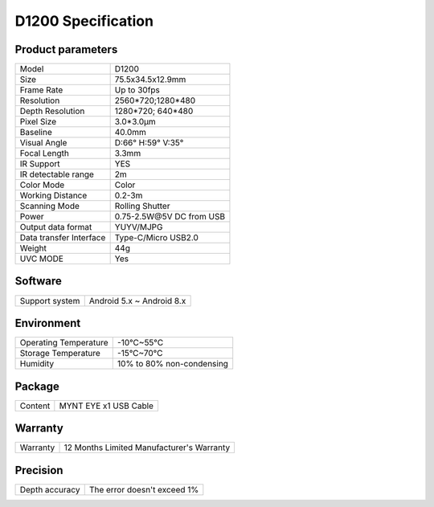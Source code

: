 .. _product_spec_d1200:

D1200 Specification
=============================

Product parameters
---------------------

===========================  ====================================
  Model                        D1200
---------------------------  ------------------------------------
  Size                         75.5x34.5x12.9mm
---------------------------  ------------------------------------
  Frame Rate                   Up to 30fps
---------------------------  ------------------------------------
  Resolution                   2560*720;1280*480
---------------------------  ------------------------------------
 Depth Resolution              1280*720; 640*480
---------------------------  ------------------------------------
  Pixel Size                   3.0*3.0μm
---------------------------  ------------------------------------
  Baseline                     40.0mm
---------------------------  ------------------------------------
  Visual Angle                 D:66° H:59° V:35°
---------------------------  ------------------------------------
  Focal Length                 3.3mm
---------------------------  ------------------------------------
  IR Support                   YES
---------------------------  ------------------------------------
  IR detectable range          2m
---------------------------  ------------------------------------
  Color Mode                   Color
---------------------------  ------------------------------------
  Working Distance             0.2-3m
---------------------------  ------------------------------------
  Scanning Mode                Rolling Shutter
---------------------------  ------------------------------------
  Power                        0.75-2.5W\@5V DC from USB
---------------------------  ------------------------------------
  Output data format           YUYV/MJPG
---------------------------  ------------------------------------
  Data transfer Interface       Type-C/Micro USB2.0
---------------------------  ------------------------------------
  Weight                        44g
---------------------------  ------------------------------------
  UVC MODE                      Yes
===========================  ====================================




Software
--------


================  =================================================================================
 Support system     Android 5.x ~ Android 8.x
================  =================================================================================



Environment
-------------


===========================  ================================
  Operating Temperature        -10°C~55°C
---------------------------  --------------------------------
  Storage Temperature          -15°C~70°C
---------------------------  --------------------------------
  Humidity                     10% to 80% non-condensing
===========================  ================================




Package
--------


================  ==============================================
  Content          MYNT EYE x1   USB Cable
================  ==============================================



Warranty
--------


================  ==============================================
 Warranty           12 Months Limited Manufacturer's Warranty
================  ==============================================



Precision
--------


================  ==============================================
 Depth accuracy     The error doesn't exceed 1%
================  ==============================================

